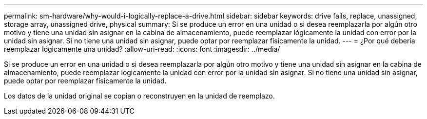 ---
permalink: sm-hardware/why-would-i-logically-replace-a-drive.html 
sidebar: sidebar 
keywords: drive fails, replace, unassigned, storage array, unassigned drive, physical 
summary: Si se produce un error en una unidad o si desea reemplazarla por algún otro motivo y tiene una unidad sin asignar en la cabina de almacenamiento, puede reemplazar lógicamente la unidad con error por la unidad sin asignar. Si no tiene una unidad sin asignar, puede optar por reemplazar físicamente la unidad. 
---
= ¿Por qué debería reemplazar lógicamente una unidad?
:allow-uri-read: 
:icons: font
:imagesdir: ../media/


[role="lead"]
Si se produce un error en una unidad o si desea reemplazarla por algún otro motivo y tiene una unidad sin asignar en la cabina de almacenamiento, puede reemplazar lógicamente la unidad con error por la unidad sin asignar. Si no tiene una unidad sin asignar, puede optar por reemplazar físicamente la unidad.

Los datos de la unidad original se copian o reconstruyen en la unidad de reemplazo.
